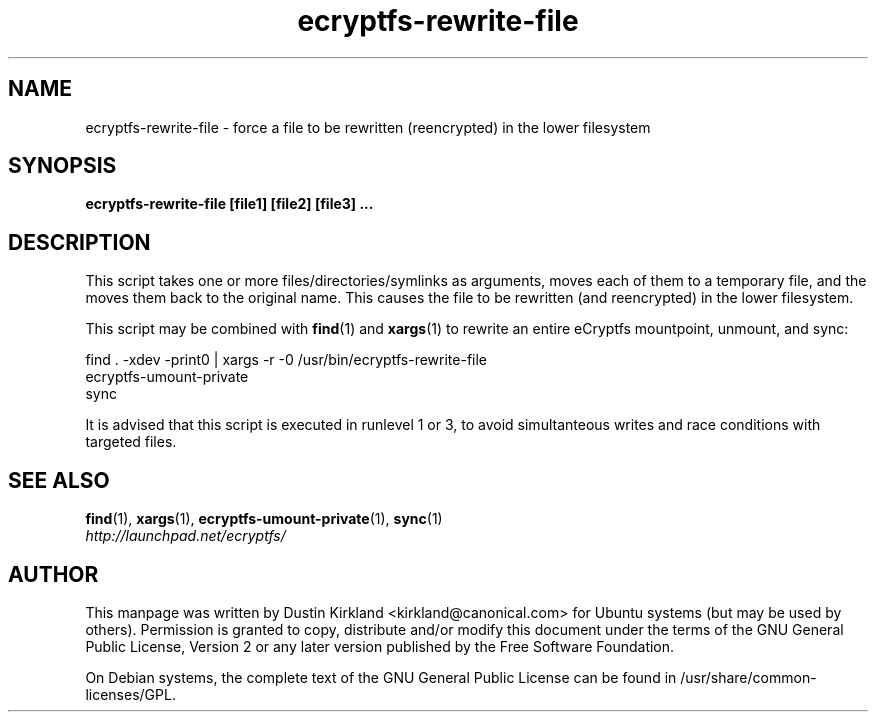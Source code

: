 .TH ecryptfs-rewrite-file 1 2009-03-20 ecryptfs-utils "eCryptfs"
.SH NAME
ecryptfs-rewrite-file \- force a file to be rewritten (reencrypted) in the lower filesystem

.SH SYNOPSIS
\fBecryptfs-rewrite-file [file1] [file2] [file3] ...\fP

.SH DESCRIPTION
This script takes one or more files/directories/symlinks as arguments, moves each of them to a temporary file, and the moves them back to the original name.  This causes the file to be rewritten (and reencrypted) in the lower filesystem.

This script may be combined with \fBfind\fP(1) and \fBxargs\fP(1) to rewrite an entire eCryptfs mountpoint, unmount, and sync:

  find . -xdev -print0 | xargs -r -0 /usr/bin/ecryptfs-rewrite-file
  ecryptfs-umount-private
  sync

It is advised that this script is executed in runlevel 1 or 3, to avoid simultanteous writes and race conditions with targeted files.

.SH SEE ALSO
.PD 0
.TP
\fBfind\fP(1), \fBxargs\fP(1), \fBecryptfs-umount-private\fP(1), \fBsync\fP(1)

.TP
\fIhttp://launchpad.net/ecryptfs/\fP
.PD

.SH AUTHOR
This manpage was written by Dustin Kirkland <kirkland@canonical.com> for Ubuntu systems (but may be used by others).  Permission is granted to copy, distribute and/or modify this document under the terms of the GNU General Public License, Version 2 or any later version published by the Free Software Foundation.

On Debian systems, the complete text of the GNU General Public License can be found in /usr/share/common-licenses/GPL.
